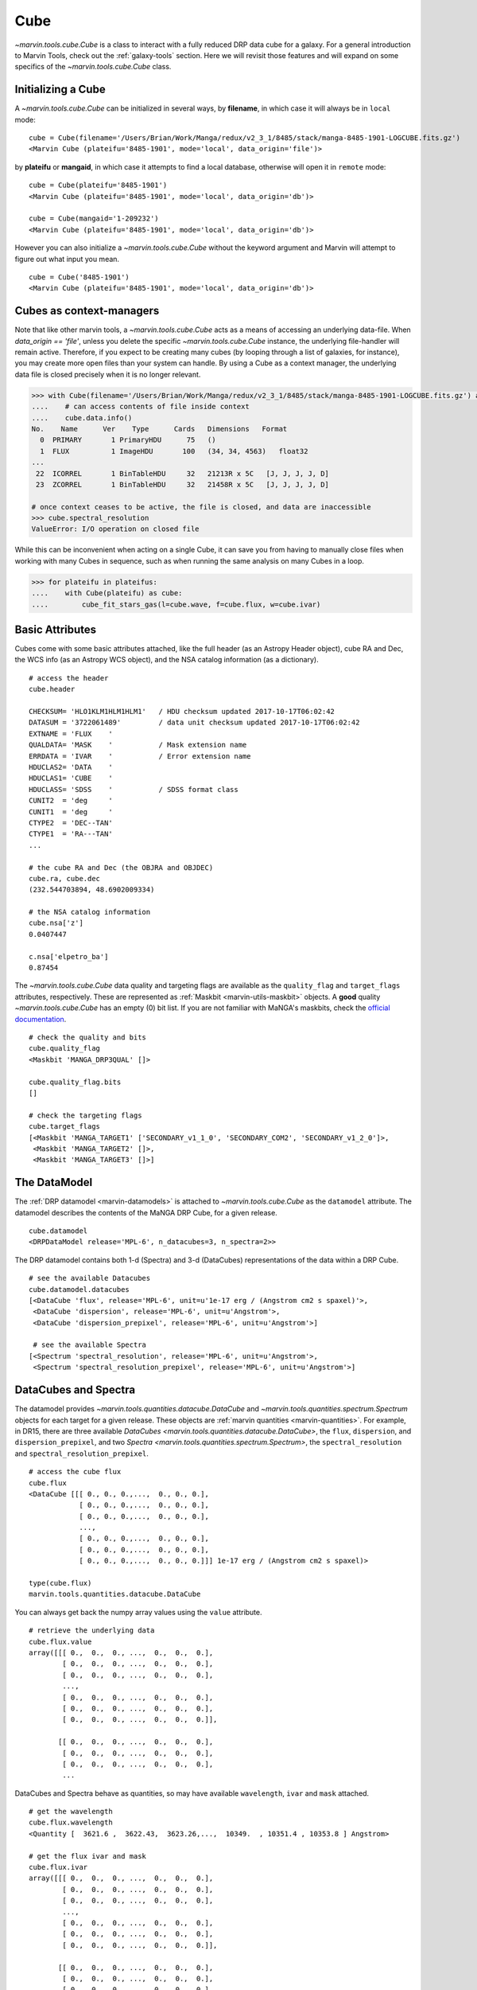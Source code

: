.. _marvin-cube:

Cube
====

`~marvin.tools.cube.Cube` is a class to interact with a fully reduced DRP data cube for a galaxy. For a general introduction to Marvin Tools, check out the :ref:`galaxy-tools` section. Here we will revisit those features and will expand on some specifics of the `~marvin.tools.cube.Cube` class.


Initializing a Cube
^^^^^^^^^^^^^^^^^^^

A `~marvin.tools.cube.Cube` can be initialized in several ways, by **filename**, in which case it will always be in ``local`` mode:
::

    cube = Cube(filename='/Users/Brian/Work/Manga/redux/v2_3_1/8485/stack/manga-8485-1901-LOGCUBE.fits.gz')
    <Marvin Cube (plateifu='8485-1901', mode='local', data_origin='file')>

by **plateifu** or **mangaid**, in which case it attempts to find a local database, otherwise will open it in ``remote`` mode:
::

    cube = Cube(plateifu='8485-1901')
    <Marvin Cube (plateifu='8485-1901', mode='local', data_origin='db')>

    cube = Cube(mangaid='1-209232')
    <Marvin Cube (plateifu='8485-1901', mode='local', data_origin='db')>

However you can also initialize a `~marvin.tools.cube.Cube` without the keyword argument and Marvin will attempt to figure out what input you mean.
::

    cube = Cube('8485-1901')
    <Marvin Cube (plateifu='8485-1901', mode='local', data_origin='db')>

Cubes as context-managers
^^^^^^^^^^^^^^^^^^^^^^^^^

Note that like other marvin tools, a `~marvin.tools.cube.Cube` acts as a means of accessing an underlying data-file. When `data_origin == 'file'`, unless you delete the specific `~marvin.tools.cube.Cube` instance, the underlying file-handler will remain active. Therefore, if you expect to be creating many cubes (by looping through a list of galaxies, for instance), you may create more open files than your system can handle. By using a Cube as a context manager, the underlying data file is closed precisely when it is no longer relevant.

.. code-block:: python
    
    >>> with Cube(filename='/Users/Brian/Work/Manga/redux/v2_3_1/8485/stack/manga-8485-1901-LOGCUBE.fits.gz') as cube:
    ....    # can access contents of file inside context
    ....    cube.data.info()
    No.    Name      Ver    Type      Cards   Dimensions   Format
      0  PRIMARY       1 PrimaryHDU      75   ()      
      1  FLUX          1 ImageHDU       100   (34, 34, 4563)   float32   
    ...   
     22  ICORREL       1 BinTableHDU     32   21213R x 5C   [J, J, J, J, D]   
     23  ZCORREL       1 BinTableHDU     32   21458R x 5C   [J, J, J, J, D]

    # once context ceases to be active, the file is closed, and data are inaccessible
    >>> cube.spectral_resolution
    ValueError: I/O operation on closed file

While this can be inconvenient when acting on a single Cube, it can save you from having to manually close files when working with many Cubes in sequence, such as when running the same analysis on many Cubes in a loop.

.. code-block:: python
    
    >>> for plateifu in plateifus:
    ....    with Cube(plateifu) as cube:
    ....        cube_fit_stars_gas(l=cube.wave, f=cube.flux, w=cube.ivar)

.. _marvin-cube-basic:

Basic Attributes
^^^^^^^^^^^^^^^^

Cubes come with some basic attributes attached, like the full header (as an Astropy Header object), cube RA and Dec, the WCS info (as an Astropy WCS object), and the NSA catalog information (as a dictionary).
::

    # access the header
    cube.header

    CHECKSUM= 'HLO1KLM1HLM1HLM1'   / HDU checksum updated 2017-10-17T06:02:42
    DATASUM = '3722061489'         / data unit checksum updated 2017-10-17T06:02:42
    EXTNAME = 'FLUX    '
    QUALDATA= 'MASK    '           / Mask extension name
    ERRDATA = 'IVAR    '           / Error extension name
    HDUCLAS2= 'DATA    '
    HDUCLAS1= 'CUBE    '
    HDUCLASS= 'SDSS    '           / SDSS format class
    CUNIT2  = 'deg     '
    CUNIT1  = 'deg     '
    CTYPE2  = 'DEC--TAN'
    CTYPE1  = 'RA---TAN'
    ...

    # the cube RA and Dec (the OBJRA and OBJDEC)
    cube.ra, cube.dec
    (232.544703894, 48.6902009334)

    # the NSA catalog information
    cube.nsa['z']
    0.0407447

    c.nsa['elpetro_ba']
    0.87454

The `~marvin.tools.cube.Cube` data quality and targeting flags are available as the ``quality_flag`` and ``target_flags`` attributes, respectively.  These are represented as :ref:`Maskbit <marvin-utils-maskbit>` objects.  A **good** quality `~marvin.tools.cube.Cube` has an empty (0) bit list. If you are not familiar with MaNGA's maskbits, check the `official documentation <https://www.sdss.org/algorithms/bitmasks/#MANGA_TARGET1>`__.

::

    # check the quality and bits
    cube.quality_flag
    <Maskbit 'MANGA_DRP3QUAL' []>

    cube.quality_flag.bits
    []

    # check the targeting flags
    cube.target_flags
    [<Maskbit 'MANGA_TARGET1' ['SECONDARY_v1_1_0', 'SECONDARY_COM2', 'SECONDARY_v1_2_0']>,
     <Maskbit 'MANGA_TARGET2' []>,
     <Maskbit 'MANGA_TARGET3' []>]


.. _marvin-cube-datamodel:

The DataModel
^^^^^^^^^^^^^

The :ref:`DRP datamodel <marvin-datamodels>` is attached to `~marvin.tools.cube.Cube` as the ``datamodel`` attribute.  The datamodel describes the contents of the MaNGA DRP Cube, for a given release.
::

    cube.datamodel
    <DRPDataModel release='MPL-6', n_datacubes=3, n_spectra=2>>

The DRP datamodel contains both 1-d (Spectra) and 3-d (DataCubes) representations of the data within a DRP Cube.
::

    # see the available Datacubes
    cube.datamodel.datacubes
    [<DataCube 'flux', release='MPL-6', unit=u'1e-17 erg / (Angstrom cm2 s spaxel)'>,
     <DataCube 'dispersion', release='MPL-6', unit=u'Angstrom'>,
     <DataCube 'dispersion_prepixel', release='MPL-6', unit=u'Angstrom'>]

     # see the available Spectra
    [<Spectrum 'spectral_resolution', release='MPL-6', unit=u'Angstrom'>,
     <Spectrum 'spectral_resolution_prepixel', release='MPL-6', unit=u'Angstrom'>]


.. _marvin-cube-datacubes:

DataCubes and Spectra
^^^^^^^^^^^^^^^^^^^^^

The datamodel provides `~marvin.tools.quantities.datacube.DataCube` and `~marvin.tools.quantities.spectrum.Spectrum` objects for each target for a given release.  These objects are :ref:`marvin quantities <marvin-quantities>`.  For example, in DR15, there are three available `DataCubes <marvin.tools.quantities.datacube.DataCube>`, the ``flux``, ``dispersion``, and ``dispersion_prepixel``, and two `Spectra <marvin.tools.quantities.spectrum.Spectrum>`, the ``spectral_resolution`` and ``spectral_resolution_prepixel``.
::

    # access the cube flux
    cube.flux
    <DataCube [[[ 0., 0., 0.,...,  0., 0., 0.],
                [ 0., 0., 0.,...,  0., 0., 0.],
                [ 0., 0., 0.,...,  0., 0., 0.],
                ...,
                [ 0., 0., 0.,...,  0., 0., 0.],
                [ 0., 0., 0.,...,  0., 0., 0.],
                [ 0., 0., 0.,...,  0., 0., 0.]]] 1e-17 erg / (Angstrom cm2 s spaxel)>

    type(cube.flux)
    marvin.tools.quantities.datacube.DataCube

You can always get back the numpy array values using the ``value`` attribute.
::

    # retrieve the underlying data
    cube.flux.value
    array([[[ 0.,  0.,  0., ...,  0.,  0.,  0.],
            [ 0.,  0.,  0., ...,  0.,  0.,  0.],
            [ 0.,  0.,  0., ...,  0.,  0.,  0.],
            ...,
            [ 0.,  0.,  0., ...,  0.,  0.,  0.],
            [ 0.,  0.,  0., ...,  0.,  0.,  0.],
            [ 0.,  0.,  0., ...,  0.,  0.,  0.]],

           [[ 0.,  0.,  0., ...,  0.,  0.,  0.],
            [ 0.,  0.,  0., ...,  0.,  0.,  0.],
            [ 0.,  0.,  0., ...,  0.,  0.,  0.],
            ...

DataCubes and Spectra behave as quantities, so may have available ``wavelength``, ``ivar`` and ``mask`` attached.
::

    # get the wavelength
    cube.flux.wavelength
    <Quantity [  3621.6 ,  3622.43,  3623.26,...,  10349.  , 10351.4 , 10353.8 ] Angstrom>

    # get the flux ivar and mask
    cube.flux.ivar
    array([[[ 0.,  0.,  0., ...,  0.,  0.,  0.],
            [ 0.,  0.,  0., ...,  0.,  0.,  0.],
            [ 0.,  0.,  0., ...,  0.,  0.,  0.],
            ...,
            [ 0.,  0.,  0., ...,  0.,  0.,  0.],
            [ 0.,  0.,  0., ...,  0.,  0.,  0.],
            [ 0.,  0.,  0., ...,  0.,  0.,  0.]],

           [[ 0.,  0.,  0., ...,  0.,  0.,  0.],
            [ 0.,  0.,  0., ...,  0.,  0.,  0.],
            [ 0.,  0.,  0., ...,  0.,  0.,  0.],
            ...

    cube.flux.mask
    array([[[1027, 1027, 1027, ..., 1027, 1027, 1027],
            [1027, 1027, 1027, ..., 1027, 1027, 1027],
            [1027, 1027, 1027, ..., 1027, 1027, 1027],
            ...,
            [1027, 1027, 1027, ..., 1027, 1027, 1027],
            [1027, 1027, 1027, ..., 1027, 1027, 1027],
            [1027, 1027, 1027, ..., 1027, 1027, 1027]],

           [[1027, 1027, 1027, ..., 1027, 1027, 1027],
            [1027, 1027, 1027, ..., 1027, 1027, 1027],
            [1027, 1027, 1027, ..., 1027, 1027, 1027],
            ...

You can manipulate the pixel mask using the ``pixmask`` attribute.
::

    cube.flux.pixmask
    <Maskbit 'MANGA_DRP3PIXMASK' shape=(4563, 34, 34)>


.. _marvin-cube-extract:

Extracting a Spaxel
^^^^^^^^^^^^^^^^^^^

From a `~marvin.tools.cube.Cube` you can access Marvin objects related to this particular target.  To access a `~marvin.tools.spaxel.Spaxel`, you can slice like an array
::

    # slice a cube by i, j
    spaxel = cube[17, 17]
    <Marvin Spaxel (plateifu=8485-1901, x=17, y=17; x_cen=0, y_cen=0)>

When slicing a `~marvin.tools.cube.Cube`, the xy origin is always the lower left corner of the array, `xyorig="lower"`.  Remember Numpy arrays are in row-major.  You can also use the `~marvin.tools.cube.Cube.getSpaxel` method, which provides addionional keyword options; ``cube[i, j]`` is a shorthand for ``cube.getSpaxel(x=j, y=i, xyorig='lower')``.
::

    # get the central spaxel
    spaxel = cube.getSpaxel(x=17, y=17, xyorig='lower')
    <Marvin Spaxel (plateifu=8485-1901, x=17, y=17; x_cen=0, y_cen=0)>

By default, the xy origin in ``getSpaxel`` is the center of the `~marvin.tools.cube.Cube`, `xyorig="center"`.
::

    spaxel = cube.getSpaxel(x=1, y=1)
    <Marvin Spaxel (plateifu=8485-1901, x=18, y=18; x_cen=1, y_cen=1)>


.. _marvin-cube-access:

Accessing Maps
^^^^^^^^^^^^^^

`~marvin.tools.maps.Maps` are also available from the `~marvin.tools.cube.Cube` object, using the `~marvin.tools.cube.Cube.getMaps` method.  By default, this grabs the `~marvin.tools.maps.Maps` with the default bintype. For more information about `~marvin.tools.maps.Maps` see :ref:`marvin-maps`.
::

    # grab the Marvin Maps object
    cube.getMaps()
    <Marvin Maps (plateifu='8485-1901', mode='local', data_origin='db', bintype='HYB10', template='GAU-MILESHC')>


.. _marvin-cube-save:

Saving and Restoring
^^^^^^^^^^^^^^^^^^^^

You can save a `~marvin.tools.cube.Cube` locally as a Python pickle object, using the `~marvin.tools.core.MarvinToolsClass.save` method.

::

    cube.save('mycube.mpf')

as well as restore a Cube pickle object using the `~marvin.tools.core.MarvinToolsClass.restore` class method

::

    from marvin.tools.cube.Cube import Cube

    cube = Cube.restore('mycube.mpf')


.. _marvin-cube-api:

Reference/API
^^^^^^^^^^^^^

Class Inheritance Diagram
-------------------------

.. inheritance-diagram:: marvin.tools.cube.Cube

Class
-----

.. autosummary:: marvin.tools.cube.Cube

Methods
-------

.. autosummary::

    marvin.tools.cube.Cube.getMaps
    marvin.tools.cube.Cube.getSpaxel
    marvin.tools.cube.Cube.download
    marvin.tools.cube.Cube.save
    marvin.tools.cube.Cube.restore
